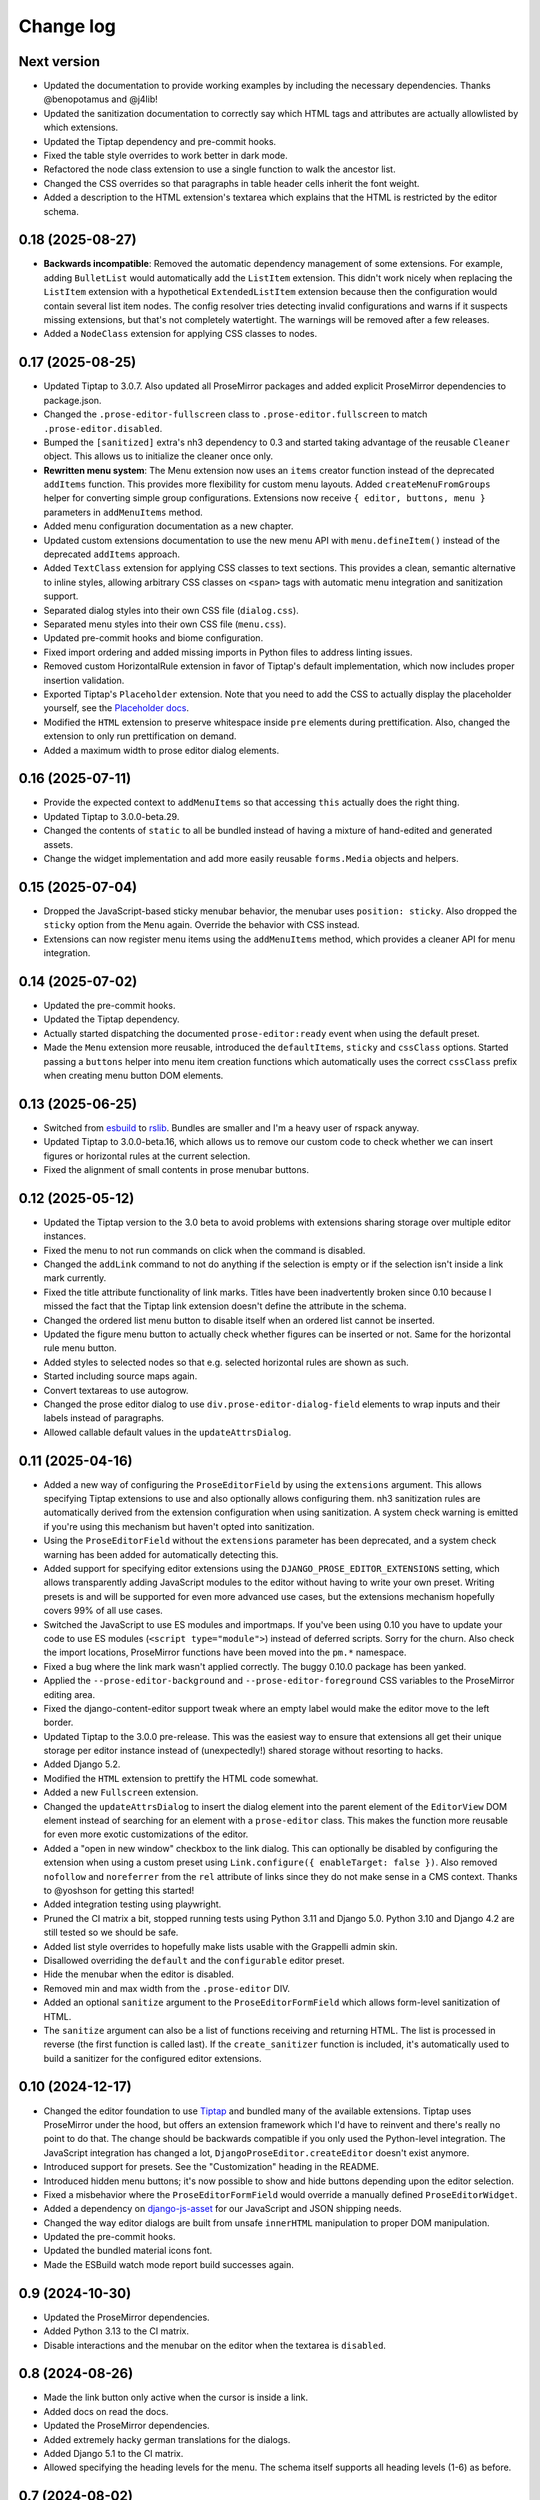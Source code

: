 Change log
==========

Next version
~~~~~~~~~~~~

- Updated the documentation to provide working examples by including the
  necessary dependencies. Thanks @benopotamus and @j4lib!
- Updated the sanitization documentation to correctly say which HTML tags and
  attributes are actually allowlisted by which extensions.
- Updated the Tiptap dependency and pre-commit hooks.
- Fixed the table style overrides to work better in dark mode.
- Refactored the node class extension to use a single function to walk the
  ancestor list.
- Changed the CSS overrides so that paragraphs in table header cells inherit
  the font weight.
- Added a description to the HTML extension's textarea which explains that the
  HTML is restricted by the editor schema.


0.18 (2025-08-27)
~~~~~~~~~~~~~~~~~

- **Backwards incompatible**: Removed the automatic dependency management of
  some extensions. For example, adding ``BulletList`` would automatically add
  the ``ListItem`` extension. This didn't work nicely when replacing the
  ``ListItem`` extension with a hypothetical ``ExtendedListItem`` extension
  because then the configuration would contain several list item nodes. The
  config resolver tries detecting invalid configurations and warns if it
  suspects missing extensions, but that's not completely watertight. The
  warnings will be removed after a few releases.
- Added a ``NodeClass`` extension for applying CSS classes to nodes.


0.17 (2025-08-25)
~~~~~~~~~~~~~~~~~

- Updated Tiptap to 3.0.7. Also updated all ProseMirror packages and added
  explicit ProseMirror dependencies to package.json.
- Changed the ``.prose-editor-fullscreen`` class to
  ``.prose-editor.fullscreen`` to match ``.prose-editor.disabled``.
- Bumped the ``[sanitized]`` extra's nh3 dependency to 0.3 and started taking
  advantage of the reusable ``Cleaner`` object. This allows us to initialize
  the cleaner once only.
- **Rewritten menu system**: The Menu extension now uses an ``items`` creator
  function instead of the deprecated ``addItems`` function. This provides more
  flexibility for custom menu layouts. Added ``createMenuFromGroups`` helper
  for converting simple group configurations. Extensions now receive
  ``{ editor, buttons, menu }`` parameters in ``addMenuItems`` method.
- Added menu configuration documentation as a new chapter.
- Updated custom extensions documentation to use the new menu API with
  ``menu.defineItem()`` instead of the deprecated ``addItems`` approach.
- Added ``TextClass`` extension for applying CSS classes to text sections.
  This provides a clean, semantic alternative to inline styles, allowing
  arbitrary CSS classes on ``<span>`` tags with automatic menu integration
  and sanitization support.
- Separated dialog styles into their own CSS file (``dialog.css``).
- Separated menu styles into their own CSS file (``menu.css``).
- Updated pre-commit hooks and biome configuration.
- Fixed import ordering and added missing imports in Python files to address
  linting issues.
- Removed custom HorizontalRule extension in favor of Tiptap's default
  implementation, which now includes proper insertion validation.
- Exported Tiptap's ``Placeholder`` extension. Note that you need to add the
  CSS to actually display the placeholder yourself, see the `Placeholder docs
  <https://tiptap.dev/docs/editor/extensions/functionality/placeholder>`__.
- Modified the ``HTML`` extension to preserve whitespace inside ``pre``
  elements during prettification. Also, changed the extension to only run
  prettification on demand.
- Added a maximum width to prose editor dialog elements.


0.16 (2025-07-11)
~~~~~~~~~~~~~~~~~

- Provide the expected context to ``addMenuItems`` so that accessing ``this``
  actually does the right thing.
- Updated Tiptap to 3.0.0-beta.29.
- Changed the contents of ``static`` to all be bundled instead of having a
  mixture of hand-edited and generated assets.
- Change the widget implementation and add more easily reusable ``forms.Media``
  objects and helpers.


0.15 (2025-07-04)
~~~~~~~~~~~~~~~~~

- Dropped the JavaScript-based sticky menubar behavior, the menubar uses
  ``position: sticky``. Also dropped the ``sticky`` option from the ``Menu``
  again. Override the behavior with CSS instead.
- Extensions can now register menu items using the ``addMenuItems`` method,
  which provides a cleaner API for menu integration.


0.14 (2025-07-02)
~~~~~~~~~~~~~~~~~

- Updated the pre-commit hooks.
- Updated the Tiptap dependency.
- Actually started dispatching the documented ``prose-editor:ready`` event when
  using the default preset.
- Made the ``Menu`` extension more reusable, introduced the ``defaultItems``,
  ``sticky`` and ``cssClass`` options. Started passing a ``buttons`` helper
  into menu item creation functions which automatically uses the correct
  ``cssClass`` prefix when creating menu button DOM elements.


0.13 (2025-06-25)
~~~~~~~~~~~~~~~~~

- Switched from `esbuild <https://esbuild.github.io/>`__ to
  `rslib <https://lib.rsbuild.dev/>`__. Bundles are smaller and I'm a heavy
  user of rspack anyway.
- Updated Tiptap to 3.0.0-beta.16, which allows us to remove our custom code to
  check whether we can insert figures or horizontal rules at the current
  selection.
- Fixed the alignment of small contents in prose menubar buttons.


0.12 (2025-05-12)
~~~~~~~~~~~~~~~~~

- Updated the Tiptap version to the 3.0 beta to avoid problems with extensions
  sharing storage over multiple editor instances.
- Fixed the menu to not run commands on click when the command is disabled.
- Changed the ``addLink`` command to not do anything if the selection is empty
  or if the selection isn't inside a link mark currently.
- Fixed the title attribute functionality of link marks. Titles have been
  inadvertently broken since 0.10 because I missed the fact that the Tiptap
  link extension doesn't define the attribute in the schema.
- Changed the ordered list menu button to disable itself when an ordered list
  cannot be inserted.
- Updated the figure menu button to actually check whether figures can be
  inserted or not. Same for the horizontal rule menu button.
- Added styles to selected nodes so that e.g. selected horizontal rules are
  shown as such.
- Started including source maps again.
- Convert textareas to use autogrow.
- Changed the prose editor dialog to use ``div.prose-editor-dialog-field``
  elements to wrap inputs and their labels instead of paragraphs.
- Allowed callable default values in the ``updateAttrsDialog``.


0.11 (2025-04-16)
~~~~~~~~~~~~~~~~~

- Added a new way of configuring the ``ProseEditorField`` by using the
  ``extensions`` argument. This allows specifying Tiptap extensions to use and
  also optionally allows configuring them. nh3 sanitization rules are
  automatically derived from the extension configuration when using
  sanitization. A system check warning is emitted if you're using this
  mechanism but haven't opted into sanitization.
- Using the ``ProseEditorField`` without the ``extensions`` parameter has been
  deprecated, and a system check warning has been added for automatically
  detecting this.
- Added support for specifying editor extensions using the
  ``DJANGO_PROSE_EDITOR_EXTENSIONS`` setting, which allows transparently adding
  JavaScript modules to the editor without having to write your own preset.
  Writing presets is and will be supported for even more advanced use cases,
  but the extensions mechanism hopefully covers 99% of all use cases.
- Switched the JavaScript to use ES modules and importmaps. If you've been
  using 0.10 you have to update your code to use ES modules (``<script
  type="module">``) instead of deferred scripts. Sorry for the churn. Also
  check the import locations, ProseMirror functions have been moved into the
  ``pm.*`` namespace.
- Fixed a bug where the link mark wasn't applied correctly. The buggy 0.10.0
  package has been yanked.
- Applied the ``--prose-editor-background`` and ``--prose-editor-foreground``
  CSS variables to the ProseMirror editing area.
- Fixed the django-content-editor support tweak where an empty label would make
  the editor move to the left border.
- Updated Tiptap to the 3.0.0 pre-release. This was the easiest way to ensure
  that extensions all get their unique storage per editor instance instead of
  (unexpectedly!) shared storage without resorting to hacks.
- Added Django 5.2.
- Modified the ``HTML`` extension to prettify the HTML code somewhat.
- Added a new ``Fullscreen`` extension.
- Changed the ``updateAttrsDialog`` to insert the dialog element into the
  parent element of the ``EditorView`` DOM element instead of searching for an
  element with a ``prose-editor`` class. This makes the function more reusable
  for even more exotic customizations of the editor.
- Added a "open in new window" checkbox to the link dialog. This can optionally
  be disabled by configuring the extension when using a custom preset using
  ``Link.configure({ enableTarget: false })``. Also removed ``nofollow`` and
  ``noreferrer`` from the ``rel`` attribute of links since they do not make
  sense in a CMS context. Thanks to @yoshson for getting this started!
- Added integration testing using playwright.
- Pruned the CI matrix a bit, stopped running tests using Python 3.11 and
  Django 5.0. Python 3.10 and Django 4.2 are still tested so we should be safe.
- Added list style overrides to hopefully make lists usable with the Grappelli
  admin skin.
- Disallowed overriding the ``default`` and the ``configurable`` editor preset.
- Hide the menubar when the editor is disabled.
- Removed min and max width from the ``.prose-editor`` DIV.
- Added an optional ``sanitize`` argument to the ``ProseEditorFormField`` which
  allows form-level sanitization of HTML.
- The ``sanitize`` argument can also be a list of functions receiving and
  returning HTML. The list is processed in reverse (the first function is
  called last). If the ``create_sanitizer`` function is included, it's
  automatically used to build a sanitizer for the configured editor extensions.


0.10 (2024-12-17)
~~~~~~~~~~~~~~~~~

- Changed the editor foundation to use `Tiptap <https://tiptap.dev/>`__ and
  bundled many of the available extensions. Tiptap uses ProseMirror under the
  hood, but offers an extension framework which I'd have to reinvent and
  there's really no point to do that. The change should be backwards compatible
  if you only used the Python-level integration. The JavaScript integration has
  changed a lot, ``DjangoProseEditor.createEditor`` doesn't exist anymore.
- Introduced support for presets. See the "Customization" heading in the
  README.
- Introduced hidden menu buttons; it's now possible to show and hide buttons
  depending upon the editor selection.
- Fixed a misbehavior where the ``ProseEditorFormField`` would override a
  manually defined ``ProseEditorWidget``.
- Added a dependency on `django-js-asset
  <https://pypi.org/project/django-js-asset/>`__ for our JavaScript and JSON
  shipping needs.
- Changed the way editor dialogs are built from unsafe ``innerHTML``
  manipulation to proper DOM manipulation.
- Updated the pre-commit hooks.
- Updated the bundled material icons font.
- Made the ESBuild watch mode report build successes again.


0.9 (2024-10-30)
~~~~~~~~~~~~~~~~

- Updated the ProseMirror dependencies.
- Added Python 3.13 to the CI matrix.
- Disable interactions and the menubar on the editor when the textarea is
  ``disabled``.


0.8 (2024-08-26)
~~~~~~~~~~~~~~~~

- Made the link button only active when the cursor is inside a link.
- Added docs on read the docs.
- Updated the ProseMirror dependencies.
- Added extremely hacky german translations for the dialogs.
- Added Django 5.1 to the CI matrix.
- Allowed specifying the heading levels for the menu. The schema itself supports
  all heading levels (1-6) as before.


0.7 (2024-08-02)
~~~~~~~~~~~~~~~~

- Added the ``django-prose-editor[sanitize]`` extra which automatically
  installs the ``nh3`` dependency. Thanks @plenaerts!
- Properly restored the textarea element when destroying the editor.
- Added more unittesting.
- Supported using the ``ProseEditorFormField`` with widget instances, not just
  with widget classes.
- Documented the CSS custom properties. Thanks @carltongibson!
- Converted the block type dropdown back to a button group.
- Changed the CSS so that block type buttons look active instead of disabled
  when in a block of the respective type.
- Stopped showing the 'remove link' button as active when inside a link -- it's
  not active, just enabled.
- Improved the styles of the dialog a bit.


0.6 (2024-07-26)
~~~~~~~~~~~~~~~~

- Added support for highlighting soft hyphens.
- Updated all dependencies.
- Moved the Django administration interface CSS overrides into their own file,
  and only load them if necessary so that using the editor outside the admin
  requires using  less ``!important`` overrides.


0.5 (2024-07-08)
~~~~~~~~~~~~~~~~

- Updated all dependencies.
- Stopped putting anything into the global scope in ``init.js``.
- Added support for showing typographic characters.
- Changed the editor initialization to make the initial ``textarea`` a child of
  the ``.prose-editor`` div, and changed the CSS to ``display: none
  !important;`` so that the ``textarea`` is only shown in exceptional
  circumstances, when people really really want it.


0.4 (2024-05-26)
~~~~~~~~~~~~~~~~

- Allowed installing the package in Python 3.10 environments too.
- Tweaked the cleaning methods of ``ProseEditorField`` and
  ``SanitizedProseEditorField`` to produce empty strings when no content is
  entered. Previously they would produce an empty paragraph (``<p></p>``) since
  our ProseMirror schema says that there exists always one or more block nodes.
- Stopped setting a black color on the ``.ProseMirror`` class by default.
- Dropped the dependency on ``admin/js/jquery.init.js``. We're using our own
  DOM-ready handler and therefore can still access ``django.jQuery`` to hook up
  the inline events handler if running inside the Django admin.
- Moved the paragraph formats into a popover.


0.3 (2024-04-09)
~~~~~~~~~~~~~~~~

- Made the editor usable in dark mode.
- Changed the cancel buttons in dialogs to not validate the form.
- Switched the ``SanitizedProseEditorField`` from html-sanitizer (which at the
  moment uses the problematic lxml HTML cleaner under the hood) with `nh3
  <https://nh3.readthedocs.io/en/latest/>`__. html-sanitizer is still a good
  choice but since we build on ProseMirror we only require a sanitizer, we
  don't have to clean up strange HTML.
- Added customization options to the fields and widgets.


0.2 (2024-03-12)
~~~~~~~~~~~~~~~~

- Extended the README.
- Fixed the initialization in Django admin inlines.
- Added a server-side sanitization callback to the ``ProseEditorField``, and
  added ``django_prose_editor.sanitized.SanitizedProseEditorField`` which
  automatically does the right thing.
- Automatically added a ``get_*_excerpt`` model method to models using the
  ``ProseEditorField`` as a convenience.
- Cleaned up the styles.
- Added a maximum width to the editor.
- Started hiding labels for prose editor fields in the Django admin if the
  label is an empty string. This looks better to me.
- Added a shortcut for adding links.
- Added a button for editing the raw HTML. This is sometimes useful.
- Stopped generating source maps unless in dev mode. I like source maps a lot
  in general, but the files are really big in this case.
- Added a button to the menu to insert horizontal rules.
- Added material icons for the format bar.
- Added client side validation to dialogs.
- Upgraded esbuild.


0.1 (2024-03-11)
~~~~~~~~~~~~~~~~

- Initial public release.

